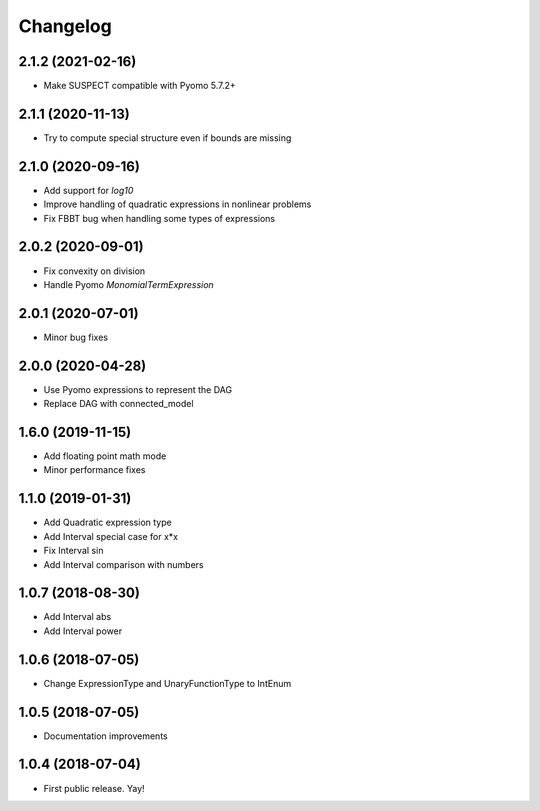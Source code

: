 Changelog
=========

2.1.2 (2021-02-16)
------------------

* Make SUSPECT compatible with Pyomo 5.7.2+

2.1.1 (2020-11-13)
------------------

* Try to compute special structure even if bounds are missing

2.1.0 (2020-09-16)
------------------

* Add support for `log10`
* Improve handling of quadratic expressions in nonlinear problems
* Fix FBBT bug when handling some types of expressions

2.0.2 (2020-09-01)
------------------

* Fix convexity on division
* Handle Pyomo `MonomialTermExpression`

2.0.1 (2020-07-01)
------------------

* Minor bug fixes

2.0.0 (2020-04-28)
------------------

* Use Pyomo expressions to represent the DAG
* Replace DAG with connected_model

1.6.0 (2019-11-15)
------------------

* Add floating point math mode
* Minor performance fixes

1.1.0 (2019-01-31)
------------------

* Add Quadratic expression type
* Add Interval special case for x*x
* Fix Interval sin
* Add Interval comparison with numbers

1.0.7 (2018-08-30)
------------------

* Add Interval abs
* Add Interval power


1.0.6 (2018-07-05)
------------------

* Change ExpressionType and UnaryFunctionType to IntEnum


1.0.5 (2018-07-05)
------------------

* Documentation improvements


1.0.4 (2018-07-04)
------------------

* First public release. Yay!
